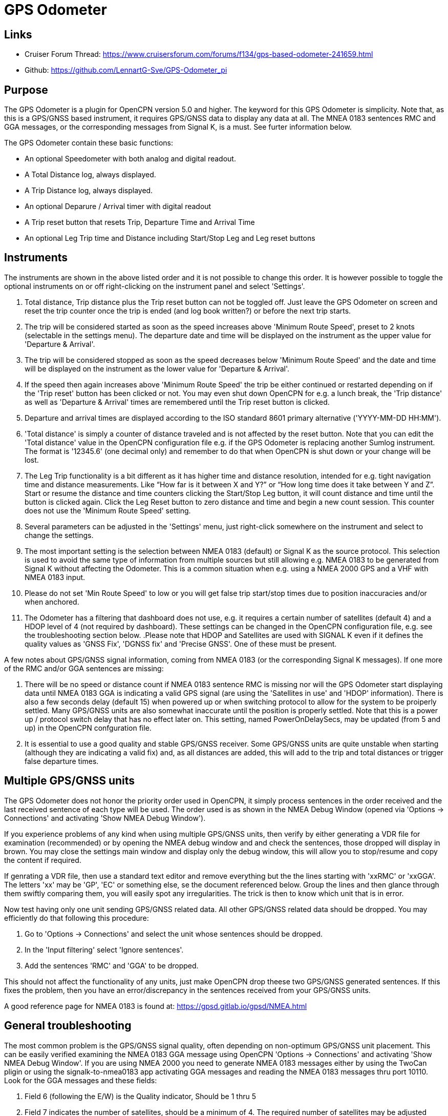 = GPS Odometer

== Links

* Cruiser Forum Thread: https://www.cruisersforum.com/forums/f134/gps-based-odometer-241659.html
* Github: https://github.com/LennartG-Sve/GPS-Odometer_pi

== Purpose

The GPS Odometer is a plugin for OpenCPN version 5.0 and higher. The
keyword for this GPS Odometer is simplicity. Note that, as this is a 
GPS/GNSS based instrument, it requires GPS/GNSS data to display any 
data at all. The MNEA 0183 sentences RMC and GGA messages, or the 
corresponding messages from Signal K, is a must. See furter information 
below.

The GPS Odometer contain these basic functions:

* An optional Speedometer with both analog and digital readout.
* A Total Distance log, always displayed.
* A Trip Distance log, always displayed.
* An optional Deparure / Arrival timer with digital readout
* A Trip reset button that resets Trip, Departure Time and Arrival Time
* An optional Leg Trip time and Distance including Start/Stop Leg and
Leg reset buttons

== Instruments

The instruments are shown in the above listed order and it is not
possible to change this order. It is however possible to toggle the
optional instruments on or off right-clicking on the instrument panel
and select 'Settings'.

. Total distance, Trip distance plus the Trip reset button can not be
toggled off. Just leave the GPS Odometer on screen and reset the trip
counter once the trip is ended (and log book written?) or before the
next trip starts.
. The trip will be considered started as soon as the speed increases
above 'Minimum Route Speed', preset to 2 knots (selectable in the
settings menu). The departure date and time will be displayed on the
instrument as the upper value for 'Departure & Arrival'.
. The trip will be considered stopped as soon as the speed decreases
below 'Minimum Route Speed' and the date and time will be displayed on
the instrument as the lower value for 'Departure & Arrival'.
. If the speed then again increases above 'Minimum Route Speed' the trip
be either continued or restarted depending on if the 'Trip reset' button
has been clicked or not. You may even shut down OpenCPN for e.g. a lunch
break, the 'Trip distance' as well as 'Departure & Arrival' times are
remembered until the Trip reset button is clicked.
. Departure and arrival times are displayed according to the ISO
standard 8601 primary alternative ('YYYY-MM-DD HH:MM').
. 'Total distance' is simply a counter of distance traveled and is not
affected by the reset button. Note that you can edit the 'Total
distance' value in the OpenCPN configuration file e.g. if the GPS
Odometer is replacing another Sumlog instrument. The format is '12345.6'
(one decimal only) and remember to do that when OpenCPN is shut down or
your change will be lost.
. The Leg Trip functionality is a bit different as it has higher time
and distance resolution, intended for e.g. tight navigation time and
distance measurements. Like “How far is it between X and Y?” or “How
long time does it take between Y and Z”. Start or resume the distance
and time counters clicking the Start/Stop Leg button, it will count
distance and time until the button is clicked again. Click the Leg Reset
button to zero distance and time and begin a new count session. This
counter does not use the 'Minimum Route Speed' setting.

. Several parameters can be adjusted in the 'Settings' menu, just
right-click somewhere on the instrument and select to change the
settings. 
. The most important setting is the selection between NMEA 0183 
(default) or Signal K as the source protocol. This selection is used to 
avoid the same type of information from multiple sources but still 
allowing e.g. NMEA 0183 to be generated from Signal K without affecting 
the Odometer. This is a common situation when e.g. using a NMEA 2000 GPS 
and a VHF with NMEA 0183 input.
. Please do not set 'Min Route Speed' to low or you will get false trip 
start/stop times due to position inaccuracies and/or when anchored.
. The Odometer has a filtering that dashboard does not use, e.g. it 
requires a certain number of satellites (default 4) and a HDOP level of 
4 (not required by dashboard). These settings can be changed in the 
OpenCPN configuration file, e.g. see the troubleshooting section below.
.Please note that HDOP and Satellites are used with SIGNAL K even if it 
defines the quality values as 'GNSS Fix', 'DGNSS fix' and 'Precise GNSS'. 
One of these must be present.

A few notes about GPS/GNSS signal information, coming from NMEA 0183 
(or the corresponding Signal K messages). If one more of the RMC and/or 
GGA sentences are missing:

. There will be no speed or distance count if NMEA 0183 sentence RMC is
missing nor will the GPS Odometer start displaying data until NMEA 0183
GGA is indicating a valid GPS signal (are using the 'Satellites in use'
and 'HDOP' information). There is also a few seconds delay (default 15) 
when powered up or when switching protocol to allow for the system to 
be proiperly settled. Many GPS/GNSS units are also somewhat inaccurate 
until the position is properly settled. Note that this is a power up / 
protocol switch delay that has no effect later on. This setting, named 
PowerOnDelaySecs, may be updated (from 5 and up) in the OpenCPN 
confguration file.
. It is essential to use a good quality and stable GPS/GNSS receiver. 
Some GPS/GNSS units are quite unstable when starting (although they are
indicating a valid fix) and, as all distances are added, this will add 
to the trip and total distances or trigger false departure times.

== Multiple GPS/GNSS units

The GPS Odometer does not honor the priority order used in OpenCPN, it 
simply process sentences in the order received and the last received
sentence of each type will be used. The order used is as shown in the 
NMEA Debug Window (opened via 'Options -> Connections' and activating 
'Show NMEA Debug Window'). 

If you experience problems of any kind when using multiple GPS/GNSS units,  
then verify by either generating a VDR file for examination (recommended)
or by opening the NMEA debug window and and check the sentences, those 
dropped will display in brown. You may close the settings main window 
and display only the debug window, this will allow you to stop/resume and 
copy the content if required.

If genrating a VDR file, then use a standard text editor and remove 
everything but the the lines starting with 'xxRMC' or 'xxGGA'. The letters
'xx' may be 'GP', 'EC' or something else, se the document referenced below.
Group the lines and then glance through them swiftly comparing them, you 
will easily spot any irregularities. The trick is then to know which unit
that is in error. 

Now test having only one unit sending GPS/GNSS related data. All other 
GPS/GNSS related data should be dropped. You may efficiently do that 
following this procedure:

. Go to 'Options -> Connections' and select the unit whose sentences 
should be dropped.
. In the 'Input filtering' select 'Ignore sentences'.
. Add the sentences 'RMC' and 'GGA' to be dropped. 

This should not affect the functionality of any units, just make OpenCPN 
drop theese two GPS/GNSS generated sentences. If this fixes the problem, 
then you have an error/discrepancy in the sentences received from your 
GPS/GNSS units.

A good reference page for NMEA 0183 is found at: 
https://gpsd.gitlab.io/gpsd/NMEA.html

== General troubleshooting

The most common problem is the GPS/GNSS signal quality, often depending 
on non-optimum GPS/GNSS unit placement. This can be easily verified 
examining the NMEA 0183 GGA message using OpenCPN 'Options -> Connections'
and activating 'Show NMEA Debug Window'. 
If you are using NMEA 2000 you need to generate NMEA 0183 messages either
by using the TwoCan pligin or using the signalk-to-nmea0183 app activating 
GGA messages and reading the NMEA 0183 messages thru port 10110.
Look for the GGA messages and these fields:

. Field 6 (following the E/W) is the Quality indicator, Should be 1 thru 5
. Field 7 indicates the number of satellites, should be a minimum of 4.
The required number of satellites may be adjusted setting the 'SatsRequired' 
parameter in the OpenCPN configuration file. The allowed range is 4 and up.
. Field 8 is the HDOP (Horizontal dilution of precition). This should be 
as low as possible with a default maximum of 4. The HDOP limit may be 
adjusted setting the 'HDOP' parameter in the OpenCPN configuration file. 
The allowed range is 1 thru 10. Increasing the 'HDOP' value is a last 
resort if nothing else helps but also an indication that there is a 
GPS/GNSS problem, placement or otherwise.

If any of these values becomes 'invalid' then the speed indicator will go 
to '0' and it will take a few seconds before the speedometer is showing 
any speed. This delay is introduced as the speed may, at start or straight 
after a valid fix, still show an erroneous value hence affecting the 
distance calculations. The delay, named 'PowerOnDelaySecs' defauls to 15 
but may be adjusted setting the parameter in the OpenCPN configuration 
file. The allowed range is 5 and up. You should never see this effect 
apart from when the system is started if all is working as it should.

== Bugs and inconveniences

There are a few bugs/inconveniences inherited from the original
dashboard as the instrument window downsizing when e.g. removing the
speedometer does not downsize properly. There are also other minor
display size inconveniences but these are corrected just grabbing the
lower right corner and adjust the panel size. Worst case solution is to
restart OpenCPN.

Also, some of the parameters from the Settings menu does not update the
instruments until OpenCPN is restarted, like the maximum speed setting
in the speedometer.

== Installing

The best and most convenient way to install is to use the package
manager but if a suitable version is not availanble you may also build
the application following the standard method compiling outside the
OpenCPN source tree. +
There is (currently?) no version available for the Android environment
as I don't have either the tools nor the knowledge to do that. Any help
from the community would be appreciated.

== A final comment

I did this plugin as I wanted a simple GPS based Odometer. The Logbook
has the option but you may not need all the other stuff in there and
also wants an on-screen solution.

For 'dry-runs' I recommend either trips recorded using OpenCPN VDR
plugin or gpsfeed+ in a square pattern (getting various speeds).

Contact: You can PM me through OpenCPN in Cruisers Forum, look for
LennartG or use Search → Advanced search → Search by user name.
